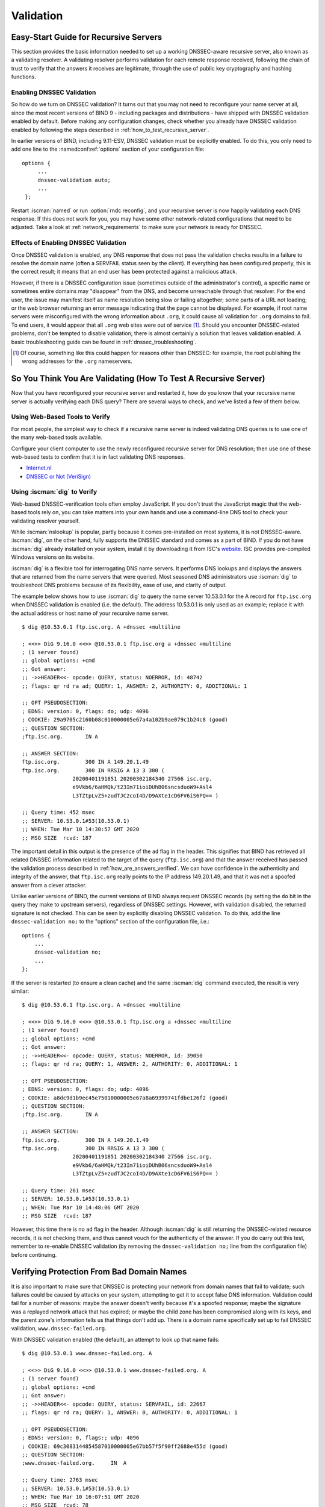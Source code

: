 .. Copyright (C) Internet Systems Consortium, Inc. ("ISC")
..
.. SPDX-License-Identifier: MPL-2.0
..
.. This Source Code Form is subject to the terms of the Mozilla Public
.. License, v. 2.0.  If a copy of the MPL was not distributed with this
.. file, you can obtain one at https://mozilla.org/MPL/2.0/.
..
.. See the COPYRIGHT file distributed with this work for additional
.. information regarding copyright ownership.

.. _DNSSEC_validation:

Validation
----------

.. _easy_start_guide_for_recursive_servers:

Easy-Start Guide for Recursive Servers
~~~~~~~~~~~~~~~~~~~~~~~~~~~~~~~~~~~~~~

This section provides the basic information needed to set up a
working DNSSEC-aware recursive server, also known as a validating
resolver. A validating resolver performs validation for each remote
response received, following the chain of trust to verify that the answers it
receives are legitimate, through the use of public key cryptography and
hashing functions.

.. _enabling_validation:

Enabling DNSSEC Validation
^^^^^^^^^^^^^^^^^^^^^^^^^^

So how do we turn on DNSSEC validation? It turns out that you may not need
to reconfigure your name server at all, since the most recent versions of BIND 9 -
including packages and distributions - have shipped with DNSSEC validation
enabled by default. Before making any configuration changes, check
whether you already have DNSSEC validation enabled by following the steps
described in :ref:`how_to_test_recursive_server`.

In earlier versions of BIND, including 9.11-ESV, DNSSEC
validation must be explicitly enabled. To do this, you only need to
add one line to the :namedconf:ref:`options` section of your configuration file:

::

   options {
        ...
        dnssec-validation auto;
        ...
    };

Restart :iscman:`named` or run :option:`rndc reconfig`, and your recursive server is
now happily validating each DNS response. If this does not work for you,
you may have some other network-related configurations that need to be
adjusted. Take a look at :ref:`network_requirements` to make sure your network
is ready for DNSSEC.

.. _effect_of_enabling_validation:

Effects of Enabling DNSSEC Validation
^^^^^^^^^^^^^^^^^^^^^^^^^^^^^^^^^^^^^

Once DNSSEC validation is enabled, any DNS response that does not pass
the validation checks results in a failure to resolve the domain name
(often a SERVFAIL status seen by the client). If everything has
been configured properly, this is the correct result; it means that an end user has
been protected against a malicious attack.

However, if there is a DNSSEC configuration issue (sometimes outside of
the administrator's control), a specific name or sometimes entire
domains may "disappear" from the DNS, and become unreachable
through that resolver. For the end user, the issue may manifest itself
as name resolution being slow or failing altogether; some parts of a URL
not loading; or the web browser returning an error message indicating
that the page cannot be displayed. For example, if root name
servers were misconfigured with the wrong information about ``.org``, it
could cause all validation for ``.org`` domains to fail. To end
users, it would appear that all ``.org`` web
sites were out of service [#]_. Should you encounter DNSSEC-related problems, don't be
tempted to disable validation; there is almost certainly a solution that
leaves validation enabled. A basic troubleshooting guide can be found in
:ref:`dnssec_troubleshooting`.

.. [#]
   Of course, something like this could happen for reasons other than
   DNSSEC: for example, the root publishing the wrong addresses for the
   ``.org`` nameservers.

.. _how_to_test_recursive_server:

So You Think You Are Validating (How To Test A Recursive Server)
~~~~~~~~~~~~~~~~~~~~~~~~~~~~~~~~~~~~~~~~~~~~~~~~~~~~~~~~~~~~~~~~

Now that you have reconfigured your recursive server and
restarted it, how do you know that your recursive name server is
actually verifying each DNS query? There are several ways to check, and
we've listed a few of them below.

.. _using_web_based_tests_to_verify:

Using Web-Based Tools to Verify
^^^^^^^^^^^^^^^^^^^^^^^^^^^^^^^

For most people, the simplest way to check if a recursive name server
is indeed validating DNS queries is to use one of the many web-based
tools available.

Configure your client computer to use the newly reconfigured recursive
server for DNS resolution; then use one of these web-based tests to
confirm that it is in fact validating DNS responses.

-  `Internet.nl <https://en.conn.internet.nl/connection/>`__

-  `DNSSEC or Not (VeriSign) <https://www.dnssec-or-not.com/>`__

.. _using_dig_to_verify:

Using :iscman:`dig` to Verify
^^^^^^^^^^^^^^^^^^^^^^^^^^^^^

Web-based DNSSEC-verification tools often employ JavaScript. If you don't trust the
JavaScript magic that the web-based tools rely on, you can take matters
into your own hands and use a command-line DNS tool to check your
validating resolver yourself.

While :iscman:`nslookup` is popular, partly because it comes pre-installed on
most systems, it is not DNSSEC-aware. :iscman:`dig`, on the other hand, fully
supports the DNSSEC standard and comes as a part of BIND. If you do not
have :iscman:`dig` already installed on your system, install it by downloading
it from ISC's `website <https://www.isc.org/download>`__. ISC provides pre-compiled
Windows versions on its website.

:iscman:`dig` is a flexible tool for interrogating DNS name servers. It
performs DNS lookups and displays the answers that are returned from the
name servers that were queried. Most seasoned DNS administrators use
:iscman:`dig` to troubleshoot DNS problems because of its flexibility, ease of
use, and clarity of output.

The example below shows how to use :iscman:`dig` to query the name server 10.53.0.1
for the A record for ``ftp.isc.org`` when DNSSEC validation is enabled
(i.e. the default). The address 10.53.0.1 is only used as an example;
replace it with the actual address or host name of your
recursive name server.

::

   $ dig @10.53.0.1 ftp.isc.org. A +dnssec +multiline

   ; <<>> DiG 9.16.0 <<>> @10.53.0.1 ftp.isc.org a +dnssec +multiline
   ; (1 server found)
   ;; global options: +cmd
   ;; Got answer:
   ;; ->>HEADER<<- opcode: QUERY, status: NOERROR, id: 48742
   ;; flags: qr rd ra ad; QUERY: 1, ANSWER: 2, AUTHORITY: 0, ADDITIONAL: 1

   ;; OPT PSEUDOSECTION:
   ; EDNS: version: 0, flags: do; udp: 4096
   ; COOKIE: 29a9705c2160b08c010000005e67a4a102b9ae079c1b24c8 (good)
   ;; QUESTION SECTION:
   ;ftp.isc.org.       IN A

   ;; ANSWER SECTION:
   ftp.isc.org.        300 IN A 149.20.1.49
   ftp.isc.org.        300 IN RRSIG A 13 3 300 (
                   20200401191851 20200302184340 27566 isc.org.
                   e9Vkb6/6aHMQk/t23Im71ioiDUhB06sncsduoW9+Asl4
                   L3TZtpLvZ5+zudTJC2coI4D/D9AXte1cD6FV6iS6PQ== )

   ;; Query time: 452 msec
   ;; SERVER: 10.53.0.1#53(10.53.0.1)
   ;; WHEN: Tue Mar 10 14:30:57 GMT 2020
   ;; MSG SIZE  rcvd: 187

The important detail in this output is the presence of the ``ad`` flag
in the header. This signifies that BIND has retrieved all related DNSSEC
information related to the target of the query (``ftp.isc.org``) and that
the answer received has passed the validation process described in
:ref:`how_are_answers_verified`. We can have confidence in the
authenticity and integrity of the answer, that ``ftp.isc.org`` really
points to the IP address 149.20.1.49, and that it was not a spoofed answer
from a clever attacker.

Unlike earlier versions of BIND, the current versions of BIND always
request DNSSEC records (by setting the ``do`` bit in the query they make
to upstream servers), regardless of DNSSEC settings. However, with
validation disabled, the returned signature is not checked. This can be
seen by explicitly disabling DNSSEC validation. To do this, add the line
``dnssec-validation no;`` to the "options" section of the configuration
file, i.e.:

::

   options {
       ...
       dnssec-validation no;
       ...
   };

If the server is restarted (to ensure a clean cache) and the same
:iscman:`dig` command executed, the result is very similar:

::

   $ dig @10.53.0.1 ftp.isc.org. A +dnssec +multiline

   ; <<>> DiG 9.16.0 <<>> @10.53.0.1 ftp.isc.org a +dnssec +multiline
   ; (1 server found)
   ;; global options: +cmd
   ;; Got answer:
   ;; ->>HEADER<<- opcode: QUERY, status: NOERROR, id: 39050
   ;; flags: qr rd ra; QUERY: 1, ANSWER: 2, AUTHORITY: 0, ADDITIONAL: 1

   ;; OPT PSEUDOSECTION:
   ; EDNS: version: 0, flags: do; udp: 4096
   ; COOKIE: a8dc9d1b9ec45e75010000005e67a8a69399741fdbe126f2 (good)
   ;; QUESTION SECTION:
   ;ftp.isc.org.       IN A

   ;; ANSWER SECTION:
   ftp.isc.org.        300 IN A 149.20.1.49
   ftp.isc.org.        300 IN RRSIG A 13 3 300 (
                   20200401191851 20200302184340 27566 isc.org.
                   e9Vkb6/6aHMQk/t23Im71ioiDUhB06sncsduoW9+Asl4
                   L3TZtpLvZ5+zudTJC2coI4D/D9AXte1cD6FV6iS6PQ== )

   ;; Query time: 261 msec
   ;; SERVER: 10.53.0.1#53(10.53.0.1)
   ;; WHEN: Tue Mar 10 14:48:06 GMT 2020
   ;; MSG SIZE  rcvd: 187

However, this time there is no ``ad`` flag in the header. Although
:iscman:`dig` is still returning the DNSSEC-related resource records, it is
not checking them, and thus cannot vouch for the authenticity of the answer.
If you do carry out this test, remember to re-enable DNSSEC validation
(by removing the ``dnssec-validation no;`` line from the configuration
file) before continuing.

.. _verifying_protection_from_bad_domains:

Verifying Protection From Bad Domain Names
~~~~~~~~~~~~~~~~~~~~~~~~~~~~~~~~~~~~~~~~~~

It is also important to make sure that DNSSEC is protecting your network from
domain names that fail to validate; such failures could be caused by
attacks on your system, attempting to get it to accept false DNS
information. Validation could fail for a number of reasons: maybe the
answer doesn't verify because it's a spoofed response; maybe the
signature was a replayed network attack that has expired; or maybe the
child zone has been compromised along with its keys, and the parent
zone's information tells us that things don't add up. There is a
domain name specifically set up to fail DNSSEC validation,
``www.dnssec-failed.org``.

With DNSSEC validation enabled (the default), an attempt to look up that
name fails:

::

   $ dig @10.53.0.1 www.dnssec-failed.org. A

   ; <<>> DiG 9.16.0 <<>> @10.53.0.1 www.dnssec-failed.org. A
   ; (1 server found)
   ;; global options: +cmd
   ;; Got answer:
   ;; ->>HEADER<<- opcode: QUERY, status: SERVFAIL, id: 22667
   ;; flags: qr rd ra; QUERY: 1, ANSWER: 0, AUTHORITY: 0, ADDITIONAL: 1

   ;; OPT PSEUDOSECTION:
   ; EDNS: version: 0, flags:; udp: 4096
   ; COOKIE: 69c3083144854587010000005e67bb57f5f90ff2688e455d (good)
   ;; QUESTION SECTION:
   ;www.dnssec-failed.org.     IN  A

   ;; Query time: 2763 msec
   ;; SERVER: 10.53.0.1#53(10.53.0.1)
   ;; WHEN: Tue Mar 10 16:07:51 GMT 2020
   ;; MSG SIZE  rcvd: 78

On the other hand, if DNSSEC validation is disabled (by adding the
statement ``dnssec-validation no;`` to the :namedconf:ref:`options` clause in the
configuration file), the lookup succeeds:

::

   $ dig @10.53.0.1 www.dnssec-failed.org. A

   ; <<>> DiG 9.16.0 <<>> @10.53.0.1 www.dnssec-failed.org. A
   ; (1 server found)
   ;; global options: +cmd
   ;; Got answer:
   ;; ->>HEADER<<- opcode: QUERY, status: NOERROR, id: 54704
   ;; flags: qr rd ra; QUERY: 1, ANSWER: 2, AUTHORITY: 0, ADDITIONAL: 1

   ;; OPT PSEUDOSECTION:
   ; EDNS: version: 0, flags:; udp: 4096
   ; COOKIE: 251eee58208917f9010000005e67bb6829f6dabc5ae6b7b9 (good)
   ;; QUESTION SECTION:
   ;www.dnssec-failed.org.     IN  A

   ;; ANSWER SECTION:
   www.dnssec-failed.org.  7200    IN  A   68.87.109.242
   www.dnssec-failed.org.  7200    IN  A   69.252.193.191

   ;; Query time: 439 msec
   ;; SERVER: 10.53.0.1#53(10.53.0.1)
   ;; WHEN: Tue Mar 10 16:08:08 GMT 2020
   ;; MSG SIZE  rcvd: 110

Do not be tempted to disable DNSSEC validation just because some names
are failing to resolve. Remember, DNSSEC protects your DNS lookup from
hacking. The next section describes how to quickly check whether
the failure to successfully look up a name is due to a validation
failure.

.. _how_do_i_know_validation_problem:

How Do I Know I Have a Validation Problem?
^^^^^^^^^^^^^^^^^^^^^^^^^^^^^^^^^^^^^^^^^^

Since all DNSSEC validation failures result in a general ``SERVFAIL``
message, how do we know if it was really a validation error?
Fortunately, there is a flag in :iscman:`dig`, ("CD" for "checking
disabled") which tells the server to disable DNSSEC validation. If
you receive a ``SERVFAIL`` message, re-run the query a second time
and set the :option:`dig +cd` flag. If the query succeeds with :option:`dig +cd`, but
ends in ``SERVFAIL`` without it, you know you are dealing with a
validation problem. So using the previous example of
``www.dnssec-failed.org`` and with DNSSEC validation enabled in the
resolver:

::

   $ dig @10.53.0.1 www.dnssec-failed.org A +cd

   ; <<>> DiG 9.16.0 <<>> @10.53.0.1 www.dnssec-failed.org. A +cd
   ; (1 server found)
   ;; global options: +cmd
   ;; Got answer:
   ;; ->>HEADER<<- opcode: QUERY, status: NOERROR, id: 62313
   ;; flags: qr rd ra cd; QUERY: 1, ANSWER: 2, AUTHORITY: 0, ADDITIONAL: 1

   ;; OPT PSEUDOSECTION:
   ; EDNS: version: 0, flags:; udp: 4096
   ; COOKIE: 73ca1be3a74dd2cf010000005e67c8c8e6df64b519cd87fd (good)
   ;; QUESTION SECTION:
   ;www.dnssec-failed.org.     IN  A

   ;; ANSWER SECTION:
   www.dnssec-failed.org.  7197    IN  A   68.87.109.242
   www.dnssec-failed.org.  7197    IN  A   69.252.193.191

   ;; Query time: 0 msec
   ;; SERVER: 10.53.0.1#53(10.53.0.1)
   ;; WHEN: Tue Mar 10 17:05:12 GMT 2020
   ;; MSG SIZE  rcvd: 110

For more information on troubleshooting, please see
:ref:`dnssec_troubleshooting`.

.. _validation_easy_start_explained:

Validation Easy Start Explained
~~~~~~~~~~~~~~~~~~~~~~~~~~~~~~~

In :ref:`easy_start_guide_for_recursive_servers`, we used one line
of configuration to turn on DNSSEC validation: the act of chasing down
signatures and keys, making sure they are authentic. Now we are going to
take a closer look at what DNSSEC validation actually does, and some other options.

.. _dnssec_validation_explained:

:any:`dnssec-validation`
^^^^^^^^^^^^^^^^^^^^^^^^

::

   options {
       dnssec-validation auto;
   };

This “auto” line enables automatic DNSSEC trust anchor configuration
using the :any:`managed-keys` feature. In this case, no manual key
configuration is needed. There are three possible choices for the
:any:`dnssec-validation` option:

-  *yes*: DNSSEC validation is enabled, but a trust anchor must be
   manually configured. No validation actually takes place until
   at least one trusted key has been manually configured.

-  *no*: DNSSEC validation is disabled, and the recursive server behaves
   in the "old-fashioned" way of performing insecure DNS lookups.

-  *auto*: DNSSEC validation is enabled, and a default trust anchor
   (included as part of BIND 9) for the DNS root zone is used. This is the
   default; BIND automatically does this if there is no
   :any:`dnssec-validation` line in the configuration file.

Let's discuss the difference between *yes* and *auto*. If set to
*yes*, the trust anchor must be manually defined and maintained
using the :any:`trust-anchors` statement (with either the ``static-key`` or
``static-ds`` modifier) in the configuration file; if set to
*auto* (the default, and as shown in the example), then no further
action should be required as BIND includes a copy [#]_ of the root key.
When set to *auto*, BIND automatically keeps the keys (also known as
trust anchors, discussed in :ref:`trust_anchors_description`)
up-to-date without intervention from the DNS administrator.

We recommend using the default *auto* unless there is a good reason to
require a manual trust anchor. To learn more about trust anchors,
please refer to :ref:`trusted_keys_and_managed_keys`.

.. _how_does_dnssec_change_dns_lookup_revisited:

How Does DNSSEC Change DNS Lookup (Revisited)?
^^^^^^^^^^^^^^^^^^^^^^^^^^^^^^^^^^^^^^^^^^^^^^

Now you've enabled validation on your recursive name server and
verified that it works. What exactly changed? In
:ref:`how_does_dnssec_change_dns_lookup` we looked at a very
high-level, simplified version of the 12 steps of the DNSSEC validation process. Let's revisit
that process now and see what your validating resolver is doing in more
detail. Again, as an example we are looking up the A record for the
domain name ``www.isc.org`` (see :ref:`dnssec_12_steps`):

1.  The validating resolver queries the ``isc.org`` name servers for the
    A record of ``www.isc.org``. This query has the ``DNSSEC
    OK`` (``do``) bit set to 1, notifying the remote authoritative
    server that DNSSEC answers are desired.

2.  Since the zone ``isc.org`` is signed, and its name servers are
    DNSSEC-aware, it responds with the answer to the A record query plus
    the RRSIG for the A record.

3.  The validating resolver queries for the DNSKEY for ``isc.org``.

4.  The ``isc.org`` name server responds with the DNSKEY and RRSIG
    records. The DNSKEY is used to verify the answers received in #2.

5.  The validating resolver queries the parent (``.org``) for the DS
    record for ``isc.org``.

6.  The ``.org`` name server is also DNSSEC-aware, so it responds with the
    DS and RRSIG records. The DS record is used to verify the answers
    received in #4.

7.  The validating resolver queries for the DNSKEY for ``.org``.

8.  The ``.org`` name server responds with its DNSKEY and RRSIG. The DNSKEY
    is used to verify the answers received in #6.

9.  The validating resolver queries the parent (root) for the DS record
    for ``.org``.

10. The root name server, being DNSSEC-aware, responds with DS and RRSIG
    records. The DS record is used to verify the answers received in #8.

11. The validating resolver queries for the DNSKEY for root.

12. The root name server responds with its DNSKEY and RRSIG. The DNSKEY is
    used to verify the answers received in #10.

After step #12, the validating resolver takes the DNSKEY received and
compares it to the key or keys it has configured, to decide whether
the received key can be trusted. We talk about these locally
configured keys, or trust anchors, in :ref:`trust_anchors_description`.

With DNSSEC, every response includes not just the
answer, but a digital signature (RRSIG) as well, so the
validating resolver can verify the answer received. That is what we
look at in the next section, :ref:`how_are_answers_verified`.

.. _how_are_answers_verified:

How Are Answers Verified?
^^^^^^^^^^^^^^^^^^^^^^^^^

.. note::

   Keep in mind, as you read this section, that although words like
   "encryption" and "decryption"
   are used here from time to time, DNSSEC does not provide privacy.
   Public key cryptography is used to verify data *authenticity* (who
   sent it) and data *integrity* (it did not change during transit), but
   any eavesdropper can still see DNS requests and responses in
   clear text, even when DNSSEC is enabled.

So how exactly are DNSSEC answers verified? Let's first see how verifiable information is
generated. On the authoritative server, each DNS record (or message) is
run through a hash function, and this hashed value is then encrypted by a
private key. This encrypted hash value is the digital signature.

.. figure:: ../dnssec-guide/img/signature-generation.png
   :alt: Signature Generation
   :width: 80.0%

   Signature Generation

When the validating resolver queries for the resource record, it
receives both the plain-text message and the digital signature(s). The
validating resolver knows the hash function used (it is listed in the digital
signature record itself), so it can take the plain-text message and run
it through the same hash function to produce a hashed value, which we'll call
hash value X. The validating resolver can also obtain the public key
(published as DNSKEY records), decrypt the digital signature, and get
back the original hashed value produced by the authoritative server,
which we'll call hash value Y. If hash values X and Y are identical, and
the time is correct (more on what this means below), the answer is
verified, meaning this answer came from the authoritative server
(authenticity), and the content remained intact during transit
(integrity).

.. figure:: ../dnssec-guide/img/signature-verification.png
   :alt: Signature Verification
   :width: 80.0%

   Signature Verification

Take the A record ``ftp.isc.org``, for example. The plain text is:

::

   ftp.isc.org.     4 IN A  149.20.1.49

The digital signature portion is:

::

   ftp.isc.org.      300 IN RRSIG A 13 3 300 (
                   20200401191851 20200302184340 27566 isc.org.
                   e9Vkb6/6aHMQk/t23Im71ioiDUhB06sncsduoW9+Asl4
                   L3TZtpLvZ5+zudTJC2coI4D/D9AXte1cD6FV6iS6PQ== )

When a validating resolver queries for the A record ``ftp.isc.org``, it
receives both the A record and the RRSIG record. It runs the A record
through a hash function (in this example, SHA256 as
indicated by the number 13, signifying ECDSAP256SHA256) and produces
hash value X. The resolver also fetches the appropriate DNSKEY record to
decrypt the signature, and the result of the decryption is hash value Y.

But wait, there's more! Just because X equals Y doesn't mean everything
is good. We still have to look at the time. Remember we mentioned a
little earlier that we need to check if the time is correct? Look
at the two timestamps in our example above:

-  Signature Expiration: 20200401191851

-  Signature Inception: 20200302184340

This tells us that this signature was generated UTC March 2nd, 2020, at
6:43:40 PM (20200302184340), and it is good until UTC April 1st, 2020,
7:18:51 PM (20200401191851). The validating resolver's current
system time needs to fall between these two timestamps. If it does not, the
validation fails, because it could be an attacker replaying an old
captured answer set from the past, or feeding us a crafted one with
incorrect future timestamps.

If the answer passes both the hash value check and the timestamp check, it is
validated and the authenticated data (``ad``) bit is set, and the response
is sent to the client; if it does not verify, a SERVFAIL is returned to
the client.

.. _trust_anchors_description:

Trust Anchors
~~~~~~~~~~~~~

A trust anchor is a key that is placed into a validating resolver, so
that the validator can verify the results of a given request with a
known or trusted public key (the trust anchor). A validating resolver
must have at least one trust anchor installed to perform DNSSEC
validation.

.. _how_trust_anchors_are_used:

How Trust Anchors are Used
~~~~~~~~~~~~~~~~~~~~~~~~~~

In the section :ref:`how_does_dnssec_change_dns_lookup_revisited`,
we walked through the 12 steps of the DNSSEC lookup process. At the end
of the 12 steps, a critical comparison happens: the key received from
the remote server and the key we have on file are compared to see if we
trust it. The key we have on file is called a trust anchor, sometimes
also known as a trust key, trust point, or secure entry point.

The 12-step lookup process describes the DNSSEC lookup in the ideal
world, where every single domain name is signed and properly delegated,
and where each validating resolver only needs to have one trust anchor - that
is, the root's public key. But there is no restriction that the
validating resolver must only have one trust anchor. In fact, in the
early stages of DNSSEC adoption, it was not unusual for a validating
resolver to have more than one trust anchor.

For instance, before the root zone was signed (in July 2010), some
validating resolvers that wished to validate domain names in the ``.gov``
zone needed to obtain and install the key for ``.gov``. A sample lookup
process for ``www.fbi.gov`` at that time would have been eight steps rather
than 12:

.. figure:: ../dnssec-guide/img/dnssec-8-steps.png
   :alt: DNSSEC Validation with ``.gov`` Trust Anchor


1. The validating resolver queried ``fbi.gov`` name server for the A
   record of ``www.fbi.gov``.

2. The FBI's name server responded with the answer and its RRSIG.

3. The validating resolver queried the FBI's name server for its DNSKEY.

4. The FBI's name server responded with the DNSKEY and its RRSIG.

5. The validating resolver queried a ``.gov`` name server for the DS
   record of ``fbi.gov``.

6. The ``.gov`` name server responded with the DS record and the
   associated RRSIG for ``fbi.gov``.

7. The validating resolver queried the ``.gov`` name server for its DNSKEY.

8. The ``.gov`` name server responded with its DNSKEY and the associated
   RRSIG.

This all looks very similar, except it's shorter than the 12 steps that
we saw earlier. Once the validating resolver receives the DNSKEY file in
#8, it recognizes that this is the manually configured trusted key
(trust anchor), and never goes to the root name servers to ask for the
DS record for ``.gov``, or ask the root name servers for their DNSKEY.

In fact, whenever the validating resolver receives a DNSKEY, it checks
to see if this is a configured trusted key to decide whether it
needs to continue chasing down the validation chain.

.. _trusted_keys_and_managed_keys:

Trusted Keys and Managed Keys
^^^^^^^^^^^^^^^^^^^^^^^^^^^^^

Since the resolver is validating, we must have at least one key (trust
anchor) configured. How did it get here, and how do we maintain it?

If you followed the recommendation in
:ref:`easy_start_guide_for_recursive_servers`, by setting
:any:`dnssec-validation` to *auto*, there is nothing left to do.
BIND already includes a copy of the root key, and automatically updates it
when the root key changes. [#]_ It looks something like this:

::

   trust-anchors {
           # This key (20326) was published in the root zone in 2017.
           . initial-key 257 3 8 "AwEAAaz/tAm8yTn4Mfeh5eyI96WSVexTBAvkMgJzkKTOiW1vkIbzxeF3
                   +/4RgWOq7HrxRixHlFlExOLAJr5emLvN7SWXgnLh4+B5xQlNVz8Og8kv
                   ArMtNROxVQuCaSnIDdD5LKyWbRd2n9WGe2R8PzgCmr3EgVLrjyBxWezF
                   0jLHwVN8efS3rCj/EWgvIWgb9tarpVUDK/b58Da+sqqls3eNbuv7pr+e
                   oZG+SrDK6nWeL3c6H5Apxz7LjVc1uTIdsIXxuOLYA4/ilBmSVIzuDWfd
                   RUfhHdY6+cn8HFRm+2hM8AnXGXws9555KrUB5qihylGa8subX2Nn6UwN
                   R1AkUTV74bU=";
   };

You can, of course, decide to manage this key manually yourself.
First, you need to make sure that :any:`dnssec-validation` is set
to *yes* rather than *auto*:

::

   options {
       dnssec-validation yes;
   };

Then, download the root key manually from a trustworthy source,
and put it into a :any:`trust-anchors` statement as shown below:

::

   trust-anchors {
           # This key (20326) was published in the root zone in 2017.
           . static-key 257 3 8 "AwEAAaz/tAm8yTn4Mfeh5eyI96WSVexTBAvkMgJzkKTOiW1vkIbzxeF3
                   +/4RgWOq7HrxRixHlFlExOLAJr5emLvN7SWXgnLh4+B5xQlNVz8Og8kv
                   ArMtNROxVQuCaSnIDdD5LKyWbRd2n9WGe2R8PzgCmr3EgVLrjyBxWezF
                   0jLHwVN8efS3rCj/EWgvIWgb9tarpVUDK/b58Da+sqqls3eNbuv7pr+e
                   oZG+SrDK6nWeL3c6H5Apxz7LjVc1uTIdsIXxuOLYA4/ilBmSVIzuDWfd
                   RUfhHdY6+cn8HFRm+2hM8AnXGXws9555KrUB5qihylGa8subX2Nn6UwN
                   R1AkUTV74bU=";
   };

While this :any:`trust-anchors` statement looks similar to the built-in
version above, the built-in key has the ``initial-key`` modifier, whereas
in the statement in the configuration file, that is replaced by
``static-key``. There is an important difference between the two: a key
defined with ``static-key`` is always trusted until it is deleted from the
configuration file. With the ``initial-key`` modifier, keys are only
trusted once: for as long as it takes to load the managed key database and
start the key maintenance process. Thereafter, BIND uses the managed keys
database (``managed-keys.bind.jnl``) as the source of key information.

.. warning::

   Remember, if you choose to manage the keys on your own, whenever the
   key changes (which, for most zones, happens on a periodic basis),
   the configuration needs to be updated manually. Failure to do so will
   result in breaking nearly all DNS queries for the subdomain of the
   key. So if you are manually managing ``.gov``, all domain names in
   the ``.gov`` space may become unresolvable; if you are manually
   managing the root key, you could break all DNS requests made to your
   recursive name server.

Explicit management of keys was common in the early days of DNSSEC, when
neither the root zone nor many top-level domains were signed. Since
then, `over 90% <https://stats.research.icann.org/dns/tld_report/>`__ of
the top-level domains have been signed, including all the largest ones.
Unless you have a particular need to manage keys yourself, it is best to
use the BIND defaults and let the software manage the root key.

.. [#]
   The root zone was signed in July 2010 and, as at the time of this writing
   (mid-2020), the key has been changed once, in October 2018. The intention going
   forward is to roll the key once every five years.

.. _whats_edns0_all_about:

What's EDNS All About (And Why Should I Care)?
~~~~~~~~~~~~~~~~~~~~~~~~~~~~~~~~~~~~~~~~~~~~~~

.. _whats-edns0-all-about-overview:

EDNS Overview
^^^^^^^^^^^^^

Traditional DNS responses are typically small in size (less than 512
bytes) and fit nicely into a small UDP packet. The Extension mechanism
for DNS (EDNS, or EDNS(0)) offers a mechanism to send DNS data in
larger packets over UDP. To support EDNS, both the DNS server
and the network need to be properly prepared to support the larger
packet sizes and multiple fragments.

This is important for DNSSEC, since the :option:`dig +do` bit that signals
DNSSEC-awareness is carried within EDNS, and DNSSEC responses are larger
than traditional DNS ones. If DNS servers and the network environment cannot
support large UDP packets, it will cause retransmission over TCP, or the
larger UDP responses will be discarded. Users will likely experience
slow DNS resolution or be unable to resolve certain names at all.

Note that EDNS applies regardless of whether you are validating DNSSEC, because
BIND has DNSSEC enabled by default.

Please see :ref:`network_requirements` for more information on what
DNSSEC expects from the network environment.

.. _edns_on_dns_servers:

EDNS on DNS Servers
^^^^^^^^^^^^^^^^^^^

For many years, BIND has had EDNS enabled by default,
and the UDP packet size is set to a maximum of 4096 bytes. The DNS
administrator should not need to perform any reconfiguration. You can
use :iscman:`dig` to verify that your server supports EDNS and see the UDP packet
size it allows with this :iscman:`dig` command:

::

   $ dig @10.53.0.1 www.isc.org. A +dnssec +multiline

   ; <<>> DiG 9.16.0 <<>> @10.53.0.1 ftp.isc.org a +dnssec +multiline
   ; (1 server found)
   ;; global options: +cmd
   ;; Got answer:
   ;; ->>HEADER<<- opcode: QUERY, status: NOERROR, id: 48742
   ;; flags: qr rd ra ad; QUERY: 1, ANSWER: 2, AUTHORITY: 0, ADDITIONAL: 1

   ;; OPT PSEUDOSECTION:
   ; EDNS: version: 0, flags: do; udp: 4096
   ; COOKIE: 29a9705c2160b08c010000005e67a4a102b9ae079c1b24c8 (good)
   ;; QUESTION SECTION:
   ;ftp.isc.org.       IN A

   ;; ANSWER SECTION:
   ftp.isc.org.        300 IN A 149.20.1.49
   ftp.isc.org.        300 IN RRSIG A 13 3 300 (
                   20200401191851 20200302184340 27566 isc.org.
                   e9Vkb6/6aHMQk/t23Im71ioiDUhB06sncsduoW9+Asl4
                   L3TZtpLvZ5+zudTJC2coI4D/D9AXte1cD6FV6iS6PQ== )

   ;; Query time: 452 msec
   ;; SERVER: 10.53.0.1#53(10.53.0.1)
   ;; WHEN: Tue Mar 10 14:30:57 GMT 2020
   ;; MSG SIZE  rcvd: 187

There is a helpful testing tool available (provided by DNS-OARC) that
you can use to verify resolver behavior regarding EDNS support:
`<https://www.dns-oarc.net/oarc/services/replysizetest/>`__ .

Once you've verified that your name servers have EDNS enabled, that should be the
end of the story, right? Unfortunately, EDNS is a hop-by-hop extension
to DNS. This means the use of EDNS is negotiated between each pair of
hosts in a DNS resolution process, which in turn means if one of your
upstream name servers (for instance, your ISP's recursive name server
that your name server forwards to) does not support EDNS, you may experience DNS
lookup failures or be unable to perform DNSSEC validation.

.. _support_for_large_packets_network_equipment:

Support for Large Packets on Network Equipment
^^^^^^^^^^^^^^^^^^^^^^^^^^^^^^^^^^^^^^^^^^^^^^

If both your recursive name server and your ISP's name servers
support EDNS, we are all good here, right? Not so fast. Since these large
packets have to traverse the network, the network infrastructure
itself must allow them to pass.

When data is physically transmitted over a network, it has to be broken
down into chunks. The size of the data chunk is known as the Maximum
Transmission Unit (MTU), and it can differ from network to
network. IP fragmentation occurs when a large data packet needs to be
broken down into chunks smaller than the
MTU; these smaller chunks then need to be reassembled back into the large
data packet at their destination. IP fragmentation is not necessarily a bad thing, and it most
likely occurs on your network today.

Some network equipment, such as a firewall, may make assumptions about
DNS traffic. One of these assumptions may be how large each DNS packet
is. When a firewall sees a larger DNS packet than it expects, it may either
reject the large packet or drop its fragments because the firewall
thinks it's an attack. This configuration probably didn't cause problems
in the past, since traditional DNS packets are usually pretty small in
size. However, with DNSSEC, these configurations need to be updated,
since DNSSEC traffic regularly exceeds 1500 bytes (a common MTU value).
If the configuration is not updated to support a larger DNS packet size,
it often results in the larger packets being rejected, and to the
end user it looks like the queries go unanswered. Or in the case of
fragmentation, only a part of the answer makes it to the validating
resolver, and your validating resolver may need to re-ask the question
again and again, creating the appearance for end users that the DNS/network is slow.

While you are updating the configuration on your network equipment, make
sure TCP port 53 is also allowed for DNS traffic.

.. _dns_uses_tcp:

Wait... DNS Uses TCP?
^^^^^^^^^^^^^^^^^^^^^

Yes. DNS uses TCP port 53 as a fallback mechanism, when it cannot use
UDP to transmit data. This has always been the case, even long before
the arrival of DNSSEC. Traditional DNS relies on TCP port 53 for
operations such as zone transfer. The use of DNSSEC, or DNS with IPv6
records such as AAAA, increases the chance that DNS data will be
transmitted via TCP.

Due to the increased packet size, DNSSEC may fall back to TCP more often
than traditional (insecure) DNS. If your network blocks or
filters TCP port 53 today, you may already experience instability with
DNS resolution, before even deploying DNSSEC.
